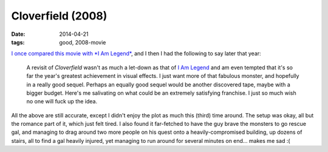 Cloverfield (2008)
==================

:date: 2014-04-21
:tags: good, 2008-movie


`I once compared this movie with *I Am Legend*`__, and I then I had
the following to say later that year:

   A revisit of *Cloverfield* wasn't as much a let-down as that of `I
   Am Legend`__ and am even tempted that it's so far the year's
   greatest achievement in visual effects. I just want more of that
   fabulous monster, and hopefully in a really good sequel. Perhaps an
   equally good sequel would be another discovered tape, maybe with a
   bigger budget.  Here's me salivating on what could be an extremely
   satisfying franchise.  I just so much wish no one will fuck up the
   idea.

All the above are still accurate, except I didn't enjoy the plot as
much this (third) time around. The setup was okay, all but the romance
part of it, which just felt tired. I also found it far-fetched to have
the guy brave the monsters to go rescue gal, and managing to drag
around two more people on his quest onto a heavily-compromised
building, up dozens of stairs, all to find a gal heavily injured, yet
managing to run around for several minutes on end... makes me sad :(


__ http://movies.tshepang.net/cloverfield-vs-i-am-legend
__ http://movies.tshepang.net/revisiting-i-am-legend
